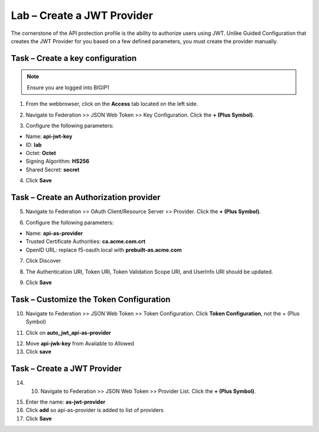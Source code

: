 Lab – Create a JWT Provider
-----------------------------------------

The cornerstone of the API protection profile is the ability to authorize users using JWT.  Unlike Guided Configuration that creates the JWT Provider for you based on a few defined parameters, you must create the provider manually.

Task – Create a key configuration
~~~~~~~~~~~~~~~~~~~~~~~~~~~~~~~~~~~

.. note :: Ensure you are logged into BIGIP1

1. From the webbrowser, click on the **Access** tab located on the left side.

|image0|

2. Navigate to Federation >> JSON Web Token >> Key Configuration.  Click the  **+ (Plus Symbol)**.

|image1|

3. Configure the following parameters:

- Name: **api-jwt-key**
- ID: **lab**
- Octet: **Octet**
- Signing Algorithm: **HS256**
- Shared Secret: **secret**

4. Click **Save**

|image2|


Task – Create an Authorization provider
~~~~~~~~~~~~~~~~~~~~~~~~~~~~~~~~~~~~~~~~~

5. Navigate to Federation >> OAuth Client/Resource Server >> Provider.  Click the **+ (Plus Symbol)**.

|image3|

6. Configure the following parameters:

- Name: **api-as-provider**
- Trusted Certificate Authorities: **ca.acme.com.crt**
- OpenID URL: replace f5-oauth.local with **prebuilt-as.acme.com**

7. Click Discover

|image4|

8.  The Authentication URI, Token URI, Token Validation Scope URI, and UserInfo URI should be updated.

|image5|

9. Click **Save** 


Task – Customize the Token Configuration
~~~~~~~~~~~~~~~~~~~~~~~~~~~~~~~~~~~~~~~~~

10. Navigate to Federation >> JSON Web Token >> Token Configuration. Click **Token Configuration**, not the + (Plus Symbol) 

|image6|

11. Click on **auto_jwt_api-as-provider**

|image7|

12. Move **api-jwk-key** from Available to Allowed
13. Click **save**

|image8|


Task – Create a JWT Provider
~~~~~~~~~~~~~~~~~~~~~~~~~~~~~~~~~~~~~~~~~

14. 10. Navigate to Federation >> JSON Web Token >> Provider List.  Click the **+ (Plus Symbol)**.

|image9|

15. Enter the name: **as-jwt-provider**
16. Click **add** so api-as-provider is added to list of providers
17. Click **Save**

|image10|

.. |image0| image:: /_static/class1/module2/image000.png
.. |image1| image:: /_static/class1/module2/image001.png
.. |image2| image:: /_static/class1/module2/image002.png
.. |image3| image:: /_static/class1/module2/image003.png
.. |image4| image:: /_static/class1/module2/image004.png
.. |image5| image:: /_static/class1/module2/image005.png
.. |image6| image:: /_static/class1/module2/image006.png
.. |image7| image:: /_static/class1/module2/image007.png
.. |image8| image:: /_static/class1/module2/image008.png
.. |image9| image:: /_static/class1/module2/image009.png
.. |image10| image:: /_static/class1/module2/image010.png




